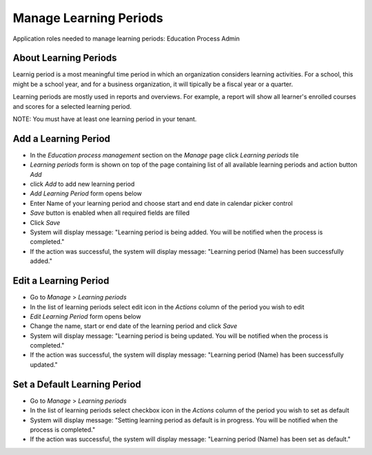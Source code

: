 Manage Learning Periods
=======================
Application roles needed to manage learning periods: Education Process Admin

About Learning Periods
^^^^^^^^^^^^^^^^^^^^^^^^^^^
Learnig period is a most meaningful time period in which an organization considers learning activities. For a school, this might be a school year, and for a business organization, it will tipically be a fiscal year or a quarter. 

Learning periods are mostly used in reports and overviews. For example, a report will show all learner's enrolled courses and scores for a selected learning period. 

NOTE: You must have at least one learning period in your tenant. 

Add a Learning Period
^^^^^^^^^^^^^^^^^^^^^^^^^^^
- In the *Education process management* section on the *Manage* page click *Learning periods* tile
- *Learning periods* form is shown on top of the page containing list of all available learning periods and action button *Add*
- click *Add* to add new learning period
- *Add Learning Period* form opens below 
- Enter Name of your learning period and choose start and end date in calendar picker control
- *Save* button is enabled when all required fields are filled
- Click *Save*
- System will display message: "Learning period is being added. You will be notified when the process is completed."
- If the action was successful, the system will display message: "Learning period (Name) has been successfully added."

Edit a Learning Period
^^^^^^^^^^^^^^^^^^^^^^^^^^^
- Go to *Manage* > *Learning periods*
- In the list of learning periods select edit icon in the *Actions* column of the period you wish to edit
- *Edit Learning Period* form opens below 
- Change the name, start or end date of the learning period and click *Save*
- System will display message: "Learning period is being updated. You will be notified when the process is completed."
- If the action was successful, the system will display message: "Learning period (Name) has been successfully updated."

Set a Default Learning Period
^^^^^^^^^^^^^^^^^^^^^^^^^^^^^
- Go to *Manage* > *Learning periods*
- In the list of learning periods select checkbox icon in the *Actions* column of the period you wish to set as default
- System will display message: "Setting learning period as default is in progress. You will be notified when the process is completed."
- If the action was successful, the system will display message: "Learning period (Name) has been set as default."

